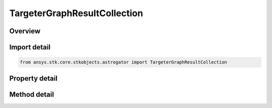 TargeterGraphResultCollection
=============================

.. py:class:: ansys.stk.core.stkobjects.astrogator.TargeterGraphResultCollection

   Bases: :py:class:`~ansys.stk.core.stkobjects.astrogator.IRuntimeTypeInfoProvider`

   Targeter Graph Result Collection.

.. py:currentmodule:: TargeterGraphResultCollection

Overview
--------

.. tab-set::

    .. tab-item:: Methods

        .. list-table::
            :header-rows: 0
            :widths: auto

            * - :py:attr:`~ansys.stk.core.stkobjects.astrogator.TargeterGraphResultCollection.item`
              - Allow you to iterate through the collection.

    .. tab-item:: Properties

        .. list-table::
            :header-rows: 0
            :widths: auto

            * - :py:attr:`~ansys.stk.core.stkobjects.astrogator.TargeterGraphResultCollection._new_enum`
              - Allow you to enumerate through the collection.
            * - :py:attr:`~ansys.stk.core.stkobjects.astrogator.TargeterGraphResultCollection.count`
              - Return the size of the collection.
            * - :py:attr:`~ansys.stk.core.stkobjects.astrogator.TargeterGraphResultCollection.provide_runtime_type_info`
              - Return the RuntimeTypeInfo interface to access properties at runtime.



Import detail
-------------

.. code-block:: python

    from ansys.stk.core.stkobjects.astrogator import TargeterGraphResultCollection


Property detail
---------------

.. py:property:: _new_enum
    :canonical: ansys.stk.core.stkobjects.astrogator.TargeterGraphResultCollection._new_enum
    :type: EnumeratorProxy

    Allow you to enumerate through the collection.

.. py:property:: count
    :canonical: ansys.stk.core.stkobjects.astrogator.TargeterGraphResultCollection.count
    :type: int

    Return the size of the collection.

.. py:property:: provide_runtime_type_info
    :canonical: ansys.stk.core.stkobjects.astrogator.TargeterGraphResultCollection.provide_runtime_type_info
    :type: RuntimeTypeInfo

    Return the RuntimeTypeInfo interface to access properties at runtime.


Method detail
-------------

.. py:method:: item(self, index: int) -> TargeterGraphResult
    :canonical: ansys.stk.core.stkobjects.astrogator.TargeterGraphResultCollection.item

    Allow you to iterate through the collection.

    :Parameters:

        **index** : :obj:`~int`


    :Returns:

        :obj:`~TargeterGraphResult`




